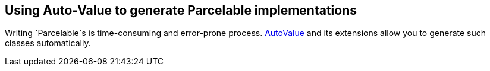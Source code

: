 == Using Auto-Value to generate Parcelable implementations

Writing `Parcelable`s is time-consuming and error-prone process. 
http://www.vogella.com/tutorials/AutoValue/article.html[AutoValue] and its extensions allow you to generate such classes automatically.